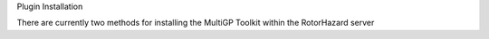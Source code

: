 Plugin Installation

There are currently two methods for installing the MultiGP Toolkit within the RotorHazard server